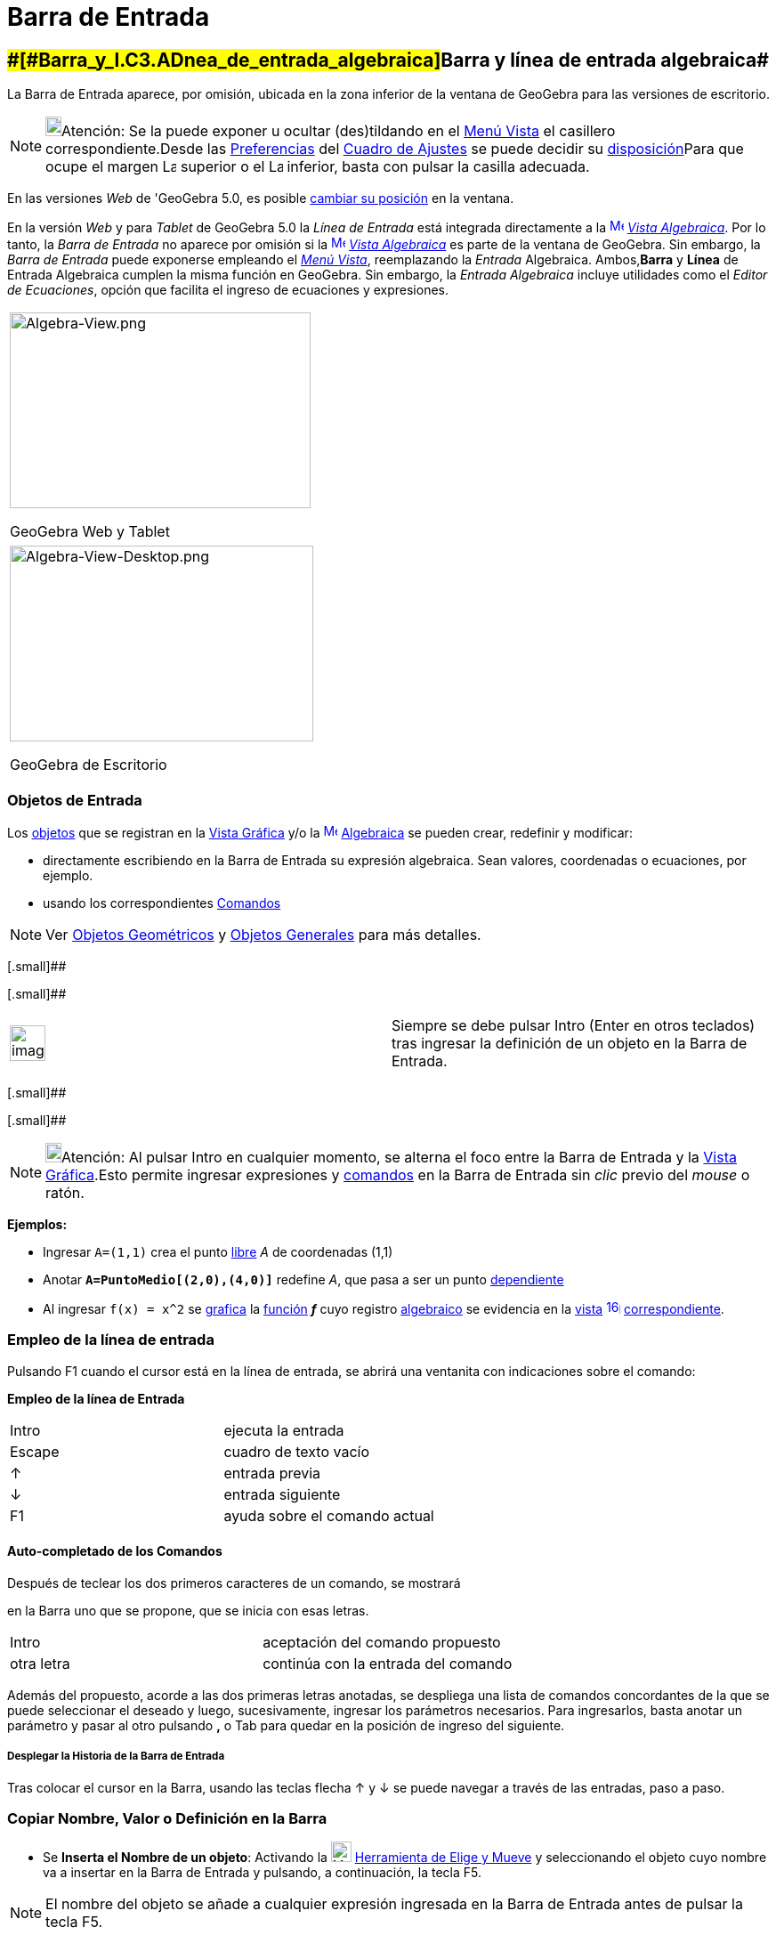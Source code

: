 = Barra de Entrada
:page-revisar: prioritario
:page-en: Input_Bar
ifdef::env-github[:imagesdir: /es/modules/ROOT/assets/images]

== [#Barra_y_línea_de_entrada_algebraica]####[#Barra_y_l.C3.ADnea_de_entrada_algebraica]##Barra y línea de entrada algebraica##

La Barra de Entrada aparece, por omisión, ubicada en la zona inferior de la ventana de GeoGebra para las versiones de
escritorio.

[NOTE]
====

image:18px-Bulbgraph.png[Bulbgraph.png,width=18,height=22]Atención: Se la puede exponer u ocultar (des)tildando en el
xref:/Menú_Vista.adoc[Menú Vista] el casillero correspondiente.Desde las xref:/Cuadro_de_Ajustes.adoc[Preferencias] del
xref:/Cuadro_de_Ajustes.adoc[Cuadro de Ajustes] se puede decidir su xref:/Cuadro_de_Ajustes.adoc[disposición]Para que
ocupe el margen image:Layout_north.png[Layout north.png,width=16,height=16] superior o el image:Layout_south.png[Layout
south.png,width=16,height=16] inferior, basta con pulsar la casilla adecuada.

====

En las versiones _Web_ de 'GeoGebra 5.0, es posible xref:/GeoGebra_5_0_escritorio_vs_Web_o_Tablet.adoc[cambiar su
posición] en la ventana.

En la versión _Web_ y para _Tablet_ de GeoGebra 5.0 la _Línea de Entrada_ está integrada directamente a la
xref:/Vista_Algebraica.adoc[image:16px-Menu_view_algebra.svg.png[Menu view algebra.svg,width=16,height=16]]
_xref:/Vista_Algebraica.adoc[Vista Algebraica]_. Por lo tanto, la _Barra de Entrada_ no aparece por omisión si la
xref:/Vista_Algebraica.adoc[image:16px-Menu_view_algebra.svg.png[Menu view algebra.svg,width=16,height=16]]
_xref:/Vista_Algebraica.adoc[Vista Algebraica]_ es parte de la ventana de GeoGebra. Sin embargo, la _Barra de Entrada_
puede exponerse empleando el _xref:/Menú_Vista.adoc[Menú Vista]_, reemplazando la _Entrada_ Algebraica. Ambos,*Barra* y
*Línea* de Entrada Algebraica cumplen la misma función en GeoGebra. Sin embargo, la _Entrada Algebraica_ incluye
utilidades como el _Editor de Ecuaciones_, opción que facilita el ingreso de ecuaciones y expresiones.

[width="100%",cols="100%",]
|===
a|
image:338px-Algebra-View.png[Algebra-View.png,width=338,height=220]

GeoGebra Web y Tablet

|===

[width="100%",cols="100%",]
|===
a|
image:341px-Algebra-View-Desktop.png[Algebra-View-Desktop.png,width=341,height=220]

GeoGebra de Escritorio

|===

=== Objetos de Entrada

Los xref:/Objetos.adoc[objetos] que se registran en la xref:/Vista_Gráfica.adoc[Vista Gráfica] y/o la
xref:/Vista_Algebraica.adoc[image:16px-Menu_view_algebra.svg.png[Menu view algebra.svg,width=16,height=16]]
xref:/Vista_Algebraica.adoc[Algebraica] se pueden crear, redefinir y modificar:

* directamente escribiendo en la Barra de Entrada su expresión algebraica. Sean valores, coordenadas o ecuaciones, por
ejemplo.
* usando los correspondientes xref:/Comandos.adoc[Comandos]

[NOTE]
====

Ver xref:/Objetos_Geométricos.adoc[Objetos Geométricos] y xref:/Objetos_Generales.adoc[Objetos Generales] para más
detalles.

====

[.small]##

[.small]##

[width="100%",cols="50%,50%",]
|===
a|
image:Ambox_content.png[image,width=40,height=40]

|Siempre se debe pulsar [.kcode]#Intro# ([.kcode]#Enter# en otros teclados) tras ingresar la definición de un objeto en
la Barra de Entrada.
|===

[.small]##

[.small]##

[NOTE]
====

image:18px-Bulbgraph.png[Bulbgraph.png,width=18,height=22]Atención: Al pulsar [.kcode]#Intro# en cualquier momento, se
alterna el foco entre la Barra de Entrada y la xref:/Vista_Gráfica.adoc[Vista Gráfica].Esto permite ingresar expresiones
y xref:/Comandos.adoc[comandos] en la Barra de Entrada sin _clic_ previo del _mouse_ o ratón.

====

[EXAMPLE]
====

*Ejemplos:*

* Ingresar `++A=(1,1)++` crea el punto xref:/Objetos_libres_dependientes_y_auxiliares.adoc[libre] _A_ de coordenadas
(1,1)
* Anotar *`++A=PuntoMedio[(2,0),(4,0)]++`* redefine _A_, que pasa a ser un punto
xref:/Objetos_libres_dependientes_y_auxiliares.adoc[dependiente]
* Al ingresar `++f(x) = x^2++` se xref:/Vista_Gráfica.adoc[grafica] la xref:/Funciones.adoc[función] *_f_* cuyo registro
xref:/Vista_Algebraica.adoc[algebraico] se evidencia en la xref:/Vistas.adoc[vista]
image:16px-Menu_view_algebra.svg.png[link=[Vista Algebraica,width=16,height=16]
xref:/Vista_Algebraica.adoc[correspondiente].

====

=== Empleo de la línea de entrada

Pulsando [.kcode]#F1# cuando el cursor está en la línea de entrada, se abrirá una ventanita con indicaciones sobre el
comando:

*Empleo de la línea de Entrada*

[cols=",",]
|===
|[.kcode]#Intro# |ejecuta la entrada
|[.kcode]#Escape# |cuadro de texto vacío
|[.kcode]#↑# |entrada previa
|[.kcode]#↓# |entrada siguiente
|[.kcode]#F1# |ayuda sobre el comando actual
|===

==== [#Auto-completado_de_los_Comandos]#Auto-completado de los Comandos#

Después de teclear los dos primeros caracteres de un comando, se mostrará

en la Barra uno que se propone, que se inicia con esas letras.

[cols=",",]
|===
|[.kcode]#Intro# |aceptación del comando propuesto
|otra letra |continúa con la entrada del comando
|===

Además del propuesto, acorde a las dos primeras letras anotadas, se despliega una lista de comandos concordantes de la
que se puede seleccionar el deseado y luego, sucesivamente, ingresar los parámetros necesarios. Para ingresarlos, basta
anotar un parámetro y pasar al otro pulsando *[.kcode]#,#* o [.kcode]#Tab# para quedar en la posición de ingreso del
siguiente.

===== [#Desplegar_la_Historia_de_la_Barra_de_Entrada]#Desplegar la Historia de la Barra de Entrada#

Tras colocar el cursor en la Barra, usando las teclas flecha [.kcode]#↑# y [.kcode]#↓# se puede navegar a través de las
entradas, paso a paso.

=== Copiar Nombre, Valor o Definición en la Barra

* Se *Inserta el Nombre de un objeto*: Activando la image:23px-Mode_move.svg.png[Mode
move.svg,width=23,height=23] xref:/tools/Elige_y_Mueve.adoc[Herramienta de Elige y Mueve] y seleccionando el objeto cuyo
nombre va a insertar en la Barra de Entrada y pulsando, a continuación, la tecla [.kcode]#F5#.

[NOTE]
====

El nombre del objeto se añade a cualquier expresión ingresada en la Barra de Entrada antes de pulsar la tecla
[.kcode]#F5#.

====

* Se *Inserta el valor de un objeto*: Para ingresar el valor de un objeto, como *`++(1, 3)++`* o *`++ 3x – 5y = 12)++`*,
se puede activar la xref:/Herramientas.adoc[herramienta] image:23px-Mode_move.svg.png[Mode move.svg,width=23,height=23]
xref:/tools/Elige_y_Mueve.adoc[Elige y Mueve] y seleccionar el objeto cuyo valor se desea insertar en la Barra de
Entrada para pulsar luego, [.kcode]#F4#.

[NOTE]
====

image:18px-Bulbgraph.png[Bulbgraph.png,width=18,height=22]Atención: El valor se añade a cualquier expresión que se
hubiera ingresado en la Barra de Entrada, antes de pulsar [.kcode]#F4#.

====

* Se *Inserta la definición de un objeto*, como *`++A = (4, 2)++`* o *`++c = Circunferencia[A, B]++`* en la Barra de
Entrada, de dos modos diferentes:
** [.kcode]#Alt# _clic_ sobre el objeto, copia su definición tras eliminar lo que hubiera previamente en la Barra de
Entrada.
** Seleccionando el objeto cuya definición se quiera insertar en la Barra de Entrada con la herramienta
image:23px-Mode_move.svg.png[Mode move.svg,width=23,height=23] xref:/tools/Elige_y_Mueve.adoc[Elige y Mueve] y pulsando
[.kcode]#F3#.

[NOTE]
====

La definición del objeto reemplaza a cualquier expresión en la Barra de Entrada presente antes de pulsar la tecla
[.kcode]#F3#.

====

image:AyudaComandos.JPG[Lista de comandos a la derecha de la ayuda de la barra de entrada,width=208,height=396]

=== Lista de xref:/Comandos.adoc[Comandos]

Desde las xref:/Cuadro_de_Ajustes.adoc[Preferencias] del xref:/Cuadro_de_Ajustes.adoc[Cuadro de Ajustes], como parte de
la xref:/Cuadro_de_Ajustes.adoc[disposición], se puede decidir, (des)tildando la casilla correspondiente si se va a
mostrar u ocultar la _Lista de Comandos_.Cuando se la admite, se despliega pulsando la flechita
image:Inputhelp_left_18x18.png[Inputhelp left 18x18.png,width=23,height=23] _Ayuda de Entrada_, en el extremo derecho de
la Barra.

==== Tabla de Símbolos

Un _clic_ sobre el símbolo en el extremo derecho de la Barra stem:[\fbox\{ α }] despliega una tabla de la que se puede
seleccionar desde letras griegas a constantes matemáticas, ciencias, física a operadores lógicos. Se apunta a la que se
requiere y con un _clic_ queda pegada la línea de entrada de la Barra.

[cols=",,,,,,,,,",]
|===
|α |β |γ |δ |ε |ζ |η |θ |ι |κ
|λ |μ |ν |ξ |ο |ρ |σ |τ |υ |φ
|Φ |Χ |Ψ |ω |Γ |Δ |Θ |∞ |⊗ |≟
|≠ |≤ |≥ |¬ |∧ |∨ |→ |∥ |⊥ |∈
|⊆ |⊂ |∡ |² |³ |° |ί |π |ℯ |
|« |» |€ | | | | | | |
|===

Se puede apreciar que...

* las cinco primeras filas contienen _símbolos internacionales_
* en la quinta fila, el último carácter es el espacio de no separación
* las dos últimas filas incluyen caracteres _nacionales_.

Por supuesto, puede obtener la mayoría de estos símbolos tecléandolos directamente si se los conoce de memoria:

[cols=",",options="header",]
|===
|Combinación de Teclas |Resultado
|[.kcode]#Alt# + [.kcode]#p# |π
|[.kcode]#Alt# + [.kcode]#i# |ί
|[.kcode]#Alt# + [.kcode]#e# |ℯ
|`++ = = ++` |≟
|`++  ||  ++` |∨
|`++ &  & ++` |∧
|===

===== [#Funciones_al_\LaTeX]####[#Funciones_al_.5CLaTeX]##Funciones al stem:[\LaTeX]##

Se aconseja una maniobra simple para recuperar una función en notación stem:[\LaTeX] como, por ejemplo:

*`++ f(x) =(x^3 + 2 abs(x) -1/x)/sqrt(x²+1)++`*

**

'''''

**

. Se la anota en la [.mw-selflink .selflink]#línea de entrada#
. GeoGebra la _anota_ en LaTeX en la ventana xref:/Vista_Algebraica.adoc[Algebraica]:stem:[f(x) = \frac{x^\{3} + 2 | x
| - \frac{1}\{x} } \{\sqrt{x^\{2} + 1} }],
. arrastrar / soltar esta anotación en la xref:/Vista_Gráfica.adoc[Vista Gráfica]
. seleccionar el texto y presionar [.kcode]#F4#
. obtener, en la [.mw-selflink .selflink]#línea de entrada#, el código:`++(x³ + 2abs(x) - 1 / x) / sqrt(x² + 1)++`
